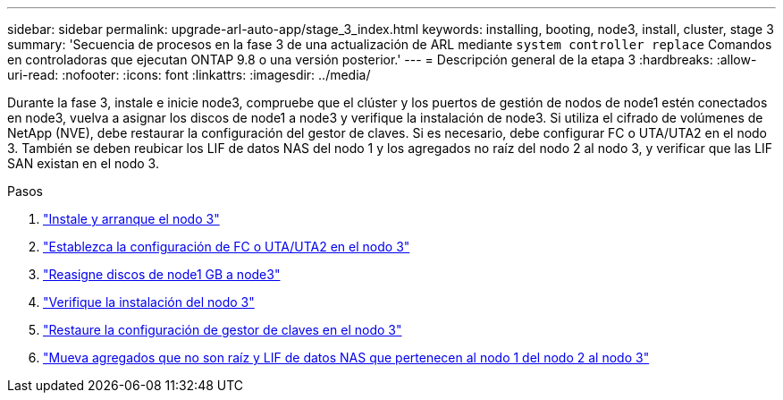 ---
sidebar: sidebar 
permalink: upgrade-arl-auto-app/stage_3_index.html 
keywords: installing, booting, node3, install, cluster, stage 3 
summary: 'Secuencia de procesos en la fase 3 de una actualización de ARL mediante `system controller replace` Comandos en controladoras que ejecutan ONTAP 9.8 o una versión posterior.' 
---
= Descripción general de la etapa 3
:hardbreaks:
:allow-uri-read: 
:nofooter: 
:icons: font
:linkattrs: 
:imagesdir: ../media/


[role="lead"]
Durante la fase 3, instale e inicie node3, compruebe que el clúster y los puertos de gestión de nodos de node1 estén conectados en node3, vuelva a asignar los discos de node1 a node3 y verifique la instalación de node3. Si utiliza el cifrado de volúmenes de NetApp (NVE), debe restaurar la configuración del gestor de claves. Si es necesario, debe configurar FC o UTA/UTA2 en el nodo 3. También se deben reubicar los LIF de datos NAS del nodo 1 y los agregados no raíz del nodo 2 al nodo 3, y verificar que las LIF SAN existan en el nodo 3.

.Pasos
. link:install_boot_node3.html["Instale y arranque el nodo 3"]
. link:set_fc_or_uta_uta2_config_on_node3.html["Establezca la configuración de FC o UTA/UTA2 en el nodo 3"]
. link:reassign-node1-disks-to-node3.html["Reasigne discos de node1 GB a node3"]
. link:verify_node3_installation.html["Verifique la instalación del nodo 3"]
. link:restore_key-manager_configuration_node3.html["Restaure la configuración de gestor de claves en el nodo 3"]
. link:move_non-root_aggr_and_nas_data_lifs_node1_from_node2_to_node3.html["Mueva agregados que no son raíz y LIF de datos NAS que pertenecen al nodo 1 del nodo 2 al nodo 3"]

